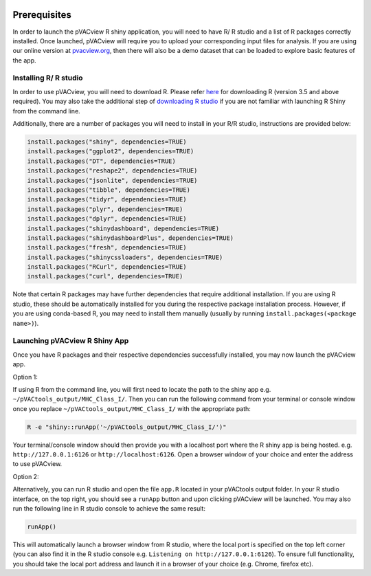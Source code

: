 .. image:: ../images/pVACview_logo_trans-bg_sm_v4b.png
    :align: right
    :alt: pVACview logo

.. _pvacview_prerequisites:

.. raw:: html

   <style> .large {font-size: 110%; font-weight: bold} </style>

Prerequisites
---------------

In order to launch the pVACview R shiny application, you will need to have R/ R studio and a list of R packages correctly installed.
Once launched, pVACview will require you to upload your corresponding input files for analysis. If you are using our online version
at `pvacview.org <https://www.pvacview.org>`_, then there will also be a demo dataset that can be loaded to explore basic features of the app.

Installing R/ R studio
____________________________

In order to use pVACview, you will need to download R. Please refer `here <https://cran.rstudio.com/>`_ for downloading R (version 3.5 and above required).
You may also take the additional step of `downloading R studio <https://www.rstudio.com/products/rstudio/download/>`_ if you are not familiar with launching R Shiny from the command line.

Additionally, there are a number of packages you will need to install in your R/R studio, instructions are provided below:

.. code-block:: none

  install.packages("shiny", dependencies=TRUE)
  install.packages("ggplot2", dependencies=TRUE)
  install.packages("DT", dependencies=TRUE)
  install.packages("reshape2", dependencies=TRUE)
  install.packages("jsonlite", dependencies=TRUE)
  install.packages("tibble", dependencies=TRUE)
  install.packages("tidyr", dependencies=TRUE)
  install.packages("plyr", dependencies=TRUE)
  install.packages("dplyr", dependencies=TRUE)
  install.packages("shinydashboard", dependencies=TRUE)
  install.packages("shinydashboardPlus", dependencies=TRUE)
  install.packages("fresh", dependencies=TRUE)
  install.packages("shinycssloaders", dependencies=TRUE)
  install.packages("RCurl", dependencies=TRUE)
  install.packages("curl", dependencies=TRUE)


Note that certain R packages may have further dependencies that require additional installation. If you are using R studio, these should be automatically installed for you during the respective package
installation process. However, if you are using conda-based R, you may need to install them manually (usually by running ``install.packages(<package name>)``).

.. _launching_pvacview_label:

Launching pVACview R Shiny App
____________________________

Once you have R packages and their respective dependencies successfully installed, you may now launch the pVACview app.

.. role:: large

:large:`Option 1:`

If using R from the command line, you will first need to locate the path to the shiny app e.g. ``~/pVACtools_output/MHC_Class_I/``. Then you can run the following command from your
terminal or console window once you replace ``~/pVACtools_output/MHC_Class_I/`` with the appropriate path:

.. code-block:: none

  R -e "shiny::runApp('~/pVACtools_output/MHC_Class_I/')"

Your terminal/console window should then provide you with a localhost port where the R shiny app is being hosted. e.g. ``http://127.0.0.1:6126`` or ``http://localhost:6126``. Open a browser window of
your choice and enter the address to use pVACview.

:large:`Option 2:`

Alternatively, you can run R studio and open the file ``app.R`` located in your pVACtools output folder. In your R studio interface, on the top right, you should see a ``runApp`` button and
upon clicking pVACview will be launched. You may also run the following line in R studio console to achieve the same result:

.. code-block:: none

  runApp()

This will automatically launch a browser window from R studio, where the local port is specified on the top left corner (you can also find it in the R studio console e.g. ``Listening on http://127.0.0.1:6126``).
To ensure full functionality, you should take the local port address and launch it in a browser of your choice (e.g. Chrome, firefox etc).
